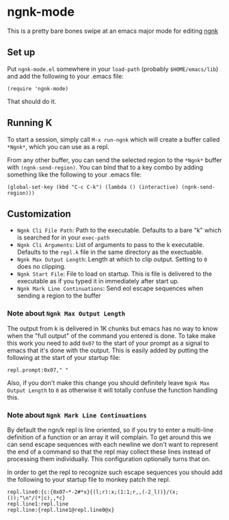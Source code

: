 * ngnk-mode
  This is a pretty bare bones swipe at an emacs major mode for editing [[https://codeberg.org/ngn/k][ngnk]]

** Set up
   Put ~ngnk-mode.el~ somewhere in your ~load-path~ (probably ~$HOME/emacs/lib~) and add the
   following to your .emacs file:

   : (require 'ngnk-mode)

   That should do it.

** Running K
   To start a session, simply call ~M-x run-ngnk~ which will create a buffer called ~*Ngnk*~, which
   you can use as a repl.

   From any other buffer, you can send the selected region to the ~*Ngnk*~ buffer with
   ~(ngnk-send-region)~.  You can bind that to a key combo by adding something like the following to
   your .emacs file:

   : (global-set-key (kbd "C-c C-k") (lambda () (interactive) (ngnk-send-region)))


** Customization
   - ~Ngnk Cli File Path~: Path to the executable.  Defaults to a bare "k" which is searched for in your
     ~exec-path~
   - ~Ngnk Cli Arguments~: List of arguments to pass to the k executable.  Defaults to the ~repl.k~ file
     in the same directory as the exectuable.
   - ~Ngnk Max Output Length~: Length at which to clip output.  Setting to ~0~ does no clipping.
   - ~Ngnk Start File~: File to load on startup.  This is file is delivered to the executable as if
     you typed it in immediately after start up.
   - ~Ngnk Mark Line Continuations~: Send eol escape sequences when sending a region to the buffer

*** Note about ~Ngnk Max Output Length~
    The output from k is delivered in 1K chunks but emacs has no way to know when the "full output"
    of the command you entered is done.  To take make this work you need to add ~0x07~ to the start of
    your prompt as a signal to emacs that it's done with the output.  This is easily added by
    putting the following at the start of your startup file:

    : repl.prompt:0x07," "

    Also, if you don't make this change you should definitely leave ~Ngnk Max Output Length~ to ~0~
    as otherwise it will totally confuse the function handling this.

*** Note about ~Ngnk Mark Line Continuations~
    By default the ngn/k repl is line oriented, so if you try to enter a multi-line definition of a
    function or an array it will complain.  To get around this we can send escape sequences with
    each newline we don't want to represent the end of a command so that the repl may collect these
    lines instead of processing them individually.  This configuration optionally turns that on.

    In order to get the repl to recognize such escape sequences you should add the following to your
    startup file to monkey patch the repl.

    : repl.line0:{c:{0x07~*-2#*x}{(l;r):x;(1:1;r,,(-2_l))}/(x;());"\n"/(*|c),,*c}
    : repl.line1:repl.line
    : repl.line:{repl.line1@repl.line0@x}
